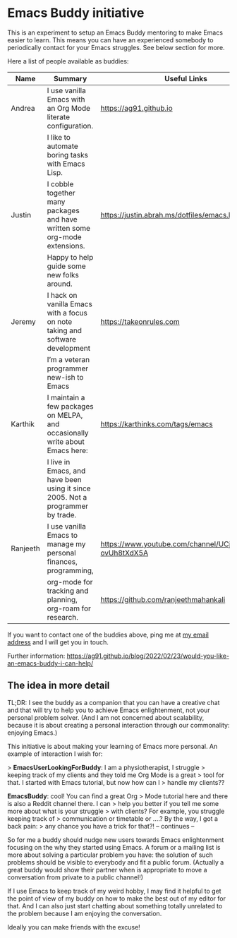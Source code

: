* Emacs Buddy initiative
:PROPERTIES:
:CREATED:  [2022-02-27 Sun 21:58]
:ID:       73dbe494-30e7-44a5-b97b-491d43033cdc
:END:

This is an experiment to setup an Emacs Buddy mentoring to make Emacs
easier to learn. This means you can have an experienced somebody to
periodically contact for your Emacs struggles. See below section for more.

Here a list of people available as buddies:

| Name     | Summary                                                                        | Useful Links                                             |
|----------+--------------------------------------------------------------------------------+----------------------------------------------------------|
| Andrea   | I use vanilla Emacs with an Org Mode literate configuration.                   | https://ag91.github.io                                   |
|          | I like to automate boring tasks with Emacs Lisp.                               |                                                          |
|----------+--------------------------------------------------------------------------------+----------------------------------------------------------|
| Justin   | I cobble together many packages and have written some org-mode extensions.     | https://justin.abrah.ms/dotfiles/emacs.htm               |
|          | Happy to help guide some new folks around.                                     |                                                          |
|----------+--------------------------------------------------------------------------------+----------------------------------------------------------|
| Jeremy   | I hack on vanilla Emacs with a focus on note taking and software development   | https://takeonrules.com                                  |
|          | I’m a veteran programmer new-ish to Emacs                                      |                                                          |
|----------+--------------------------------------------------------------------------------+----------------------------------------------------------|
| Karthik  | I maintain a few packages on MELPA, and occasionally write about Emacs here:   | https://karthinks.com/tags/emacs                         |
|          | I live in Emacs, and have been using it since 2005. Not a programmer by trade. |                                                          |
|----------+--------------------------------------------------------------------------------+----------------------------------------------------------|
| Ranjeeth | I use vanilla Emacs to manage my personal finances, programming,               | https://www.youtube.com/channel/UCjkfxwk0EQI-ovUh8tXdX5A |
|          | org-mode for tracking and planning, org-roam for research.                     | https://github.com/ranjeethmahankali                     |
|----------+--------------------------------------------------------------------------------+----------------------------------------------------------|


If you want to contact one of the buddies above, ping me at [[mailto:andrea-dev@hotmail.com][my email
address]] and I will get you in touch.

Further information:
https://ag91.github.io/blog/2022/02/23/would-you-like-an-emacs-buddy-i-can-help/


** The idea in more detail
:PROPERTIES:
:CREATED:  [2022-03-02 Wed 18:46]
:END:

TL;DR: I see the buddy as a companion that you can have a creative
chat and that will try to help you to achieve Emacs enlightenment, not
your personal problem solver. (And I am not concerned about
scalability, because it is about creating a personal interaction
through our commonality: enjoying Emacs.)

This initiative is about making your learning of Emacs more personal.
An example of interaction I wish for:

> **EmacsUserLookingForBuddy**: I am a physiotherapist, I struggle
> keeping track of my clients and they told me Org Mode is a great
> tool for that. I started with Emacs tutorial, but now how can I
> handle my clients??

**EmacsBuddy**: cool! You can find a great Org
> Mode tutorial here and there is also a Reddit channel there. I can
> help you better if you tell me some more about what is your struggle
> with clients? For example, you struggle keeping track of
> communication or timetable or ....? By the way, I got a back pain:
> any chance you have a trick for that?! -- continues --

So for me a buddy should nudge new users towards Emacs enlightenment
focusing on the why they started using Emacs. A forum or a mailing
list is more about solving a particular problem you have: the solution
of such problems should be visible to everybody and fit a public
forum. (Actually a great buddy would show their partner when is
appropriate to move a conversation from private to a public channel!)

If I use Emacs to keep track of my weird hobby, I may find it helpful
to get the point of view of my buddy on how to make the best out of my
editor for that. And I can also just start chatting about something
totally unrelated to the problem because I am enjoying the conversation.

Ideally you can make friends with the excuse!
